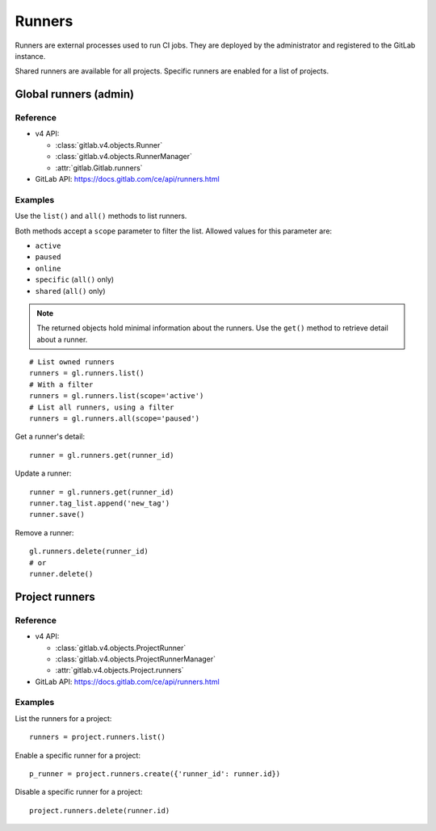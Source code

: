 #######
Runners
#######

Runners are external processes used to run CI jobs. They are deployed by the
administrator and registered to the GitLab instance.

Shared runners are available for all projects. Specific runners are enabled for
a list of projects.

Global runners (admin)
======================

Reference
---------

* v4 API:

  + :class:`gitlab.v4.objects.Runner`
  + :class:`gitlab.v4.objects.RunnerManager`
  + :attr:`gitlab.Gitlab.runners`

* GitLab API: https://docs.gitlab.com/ce/api/runners.html

Examples
--------

Use the ``list()`` and ``all()`` methods to list runners.

Both methods accept a ``scope`` parameter to filter the list. Allowed values
for this parameter are:

* ``active``
* ``paused``
* ``online``
* ``specific`` (``all()`` only)
* ``shared`` (``all()`` only)

.. note::

   The returned objects hold minimal information about the runners. Use the
   ``get()`` method to retrieve detail about a runner.

::

    # List owned runners
    runners = gl.runners.list()
    # With a filter
    runners = gl.runners.list(scope='active')
    # List all runners, using a filter
    runners = gl.runners.all(scope='paused')

Get a runner's detail::

    runner = gl.runners.get(runner_id)

Update a runner::

    runner = gl.runners.get(runner_id)
    runner.tag_list.append('new_tag')
    runner.save()

Remove a runner::

    gl.runners.delete(runner_id)
    # or
    runner.delete()

Project runners
===============

Reference
---------

* v4 API:

  + :class:`gitlab.v4.objects.ProjectRunner`
  + :class:`gitlab.v4.objects.ProjectRunnerManager`
  + :attr:`gitlab.v4.objects.Project.runners`

* GitLab API: https://docs.gitlab.com/ce/api/runners.html

Examples
--------

List the runners for a project::

    runners = project.runners.list()

Enable a specific runner for a project::

    p_runner = project.runners.create({'runner_id': runner.id})

Disable a specific runner for a project::

    project.runners.delete(runner.id)
